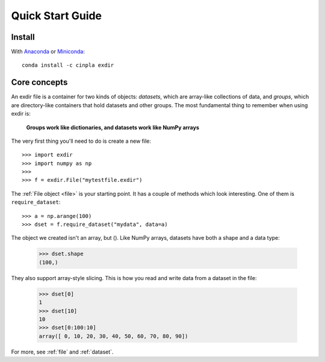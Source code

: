 .. _quick:


Quick Start Guide
=================

Install
-------

With `Anaconda <http://continuum.io/downloads>`_ or 
`Miniconda <http://conda.pydata.org/miniconda.html>`_::

    conda install -c cinpla exdir
    

Core concepts
-------------
An exdir file is a container for two kinds of objects: `datasets`, which are
array-like collections of data, and `groups`, which are directory-like containers
that hold datasets and other groups. The most fundamental thing to remember
when using exdir is:

    **Groups work like dictionaries, and datasets work like NumPy arrays**

The very first thing you'll need to do is create a new file::

    >>> import exdir
    >>> import numpy as np
    >>>
    >>> f = exdir.File("mytestfile.exdir")

The :ref:`File object <file>` is your starting point.  It has a couple of
methods which look interesting.  One of them is ``require_dataset``::

    >>> a = np.arange(100)
    >>> dset = f.require_dataset("mydata", data=a)

The object we created isn't an array, but ().
Like NumPy arrays, datasets have both a shape and a data type:

    >>> dset.shape
    (100,)

They also support array-style slicing.  This is how you read and write data
from a dataset in the file:

    >>> dset[0]
    1
    >>> dset[10]
    10
    >>> dset[0:100:10]
    array([ 0, 10, 20, 30, 40, 50, 60, 70, 80, 90])

For more, see :ref:`file` and :ref:`dataset`.
